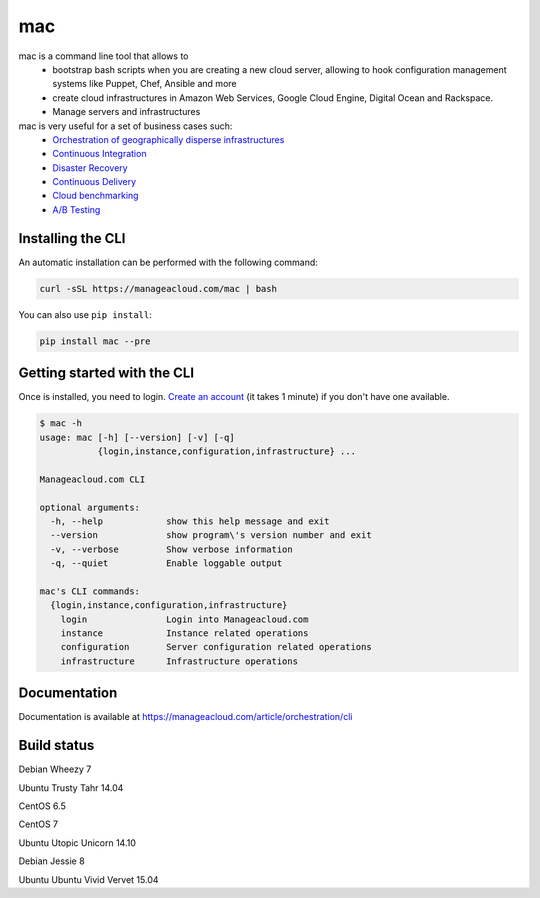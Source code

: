 mac
====

mac is a command line tool that allows to
  - bootstrap bash scripts when you are creating a new cloud server, allowing to hook configuration management systems like Puppet, Chef, Ansible and more
  - create cloud infrastructures in Amazon Web Services, Google Cloud Engine, Digital Ocean and Rackspace.
  - Manage servers and infrastructures


mac is very useful for a set of business cases such:
 - `Orchestration of geographically disperse infrastructures <https://manageacloud.com/case-study/geographically-disperse-infrastructures>`_
 - `Continuous Integration <https://manageacloud.com/case-study/continuous-integration>`_
 - `Disaster Recovery <https://manageacloud.com/case-study/disaster-recovery>`_
 - `Continuous Delivery <https://manageacloud.com/case-study/continuous-delivery>`_
 - `Cloud benchmarking <https://manageacloud.com/case-study/cloud-benchmark>`_
 - `A/B Testing <https//manageacloud.com/case-study/ab-testing>`_



Installing the CLI
------------------

An automatic installation can be performed with the following command:

.. sourcecode:: bash

    curl -sSL https://manageacloud.com/mac | bash

You can also use ``pip install``:

.. sourcecode:: bash

    pip install mac --pre


Getting started with the CLI
----------------------------

Once is installed, you need to login. `Create an account <https://manageacloud.com/register>`_ (it takes 1 minute)
if you don't have one available.

.. sourcecode:: bash

    $ mac -h
    usage: mac [-h] [--version] [-v] [-q]
               {login,instance,configuration,infrastructure} ...

    Manageacloud.com CLI

    optional arguments:
      -h, --help            show this help message and exit
      --version             show program\'s version number and exit
      -v, --verbose         Show verbose information
      -q, --quiet           Enable loggable output

    mac's CLI commands:
      {login,instance,configuration,infrastructure}
        login               Login into Manageacloud.com
        instance            Instance related operations
        configuration       Server configuration related operations
        infrastructure      Infrastructure operations

Documentation
-------------
Documentation is available at https://manageacloud.com/article/orchestration/cli

Build status
------------

|mac-1| Debian Wheezy 7

|mac-2| Ubuntu Trusty Tahr 14.04

|mac-3| CentOS 6.5

|mac-5| CentOS 7

|mac-6| Ubuntu Utopic Unicorn 14.10

|mac-7| Debian Jessie 8

|mac-8| Ubuntu Ubuntu Vivid Vervet 15.04

.. |mac-1| image:: https://manageacloud.com/configuration/mac/build/1/image
.. _mac-1: https://manageacloud.com/configuration/mac/builds
.. |mac-2| image:: https://manageacloud.com/configuration/mac/build/2/image
.. _mac-2: https://manageacloud.com/configuration/mac/builds
.. |mac-3| image:: https://manageacloud.com/configuration/mac/build/3/image
.. _mac-3: https://manageacloud.com/configuration/mac/builds
.. |mac-5| image:: https://manageacloud.com/configuration/mac/build/5/image
.. _mac-5: https://manageacloud.com/configuration/mac/builds
.. |mac-6| image:: https://manageacloud.com/configuration/mac/build/6/image
.. _mac-6: https://manageacloud.com/configuration/mac/builds
.. |mac-7| image:: https://manageacloud.com/configuration/mac/build/7/image
.. _mac-7: https://manageacloud.com/configuration/mac/builds
.. |mac-8| image:: https://manageacloud.com/configuration/mac/build/8/image
.. _mac-8: https://manageacloud.com/configuration/mac/builds